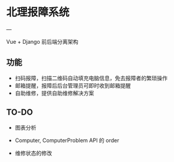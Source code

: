 * 北理报障系统
---

Vue + Django 前后端分离架构

** 功能

    - 扫码报障，扫描二维码自动填充电脑信息，免去报障者的繁琐操作
    - 邮箱提醒，报障后后台管理员可即时收到邮箱提醒
    - 自助维修，提供自助维修解决方案

** TO-DO

    - 图表分析
    - Computer, ComputerProblem API 的 order

    - 维修状态的修改
